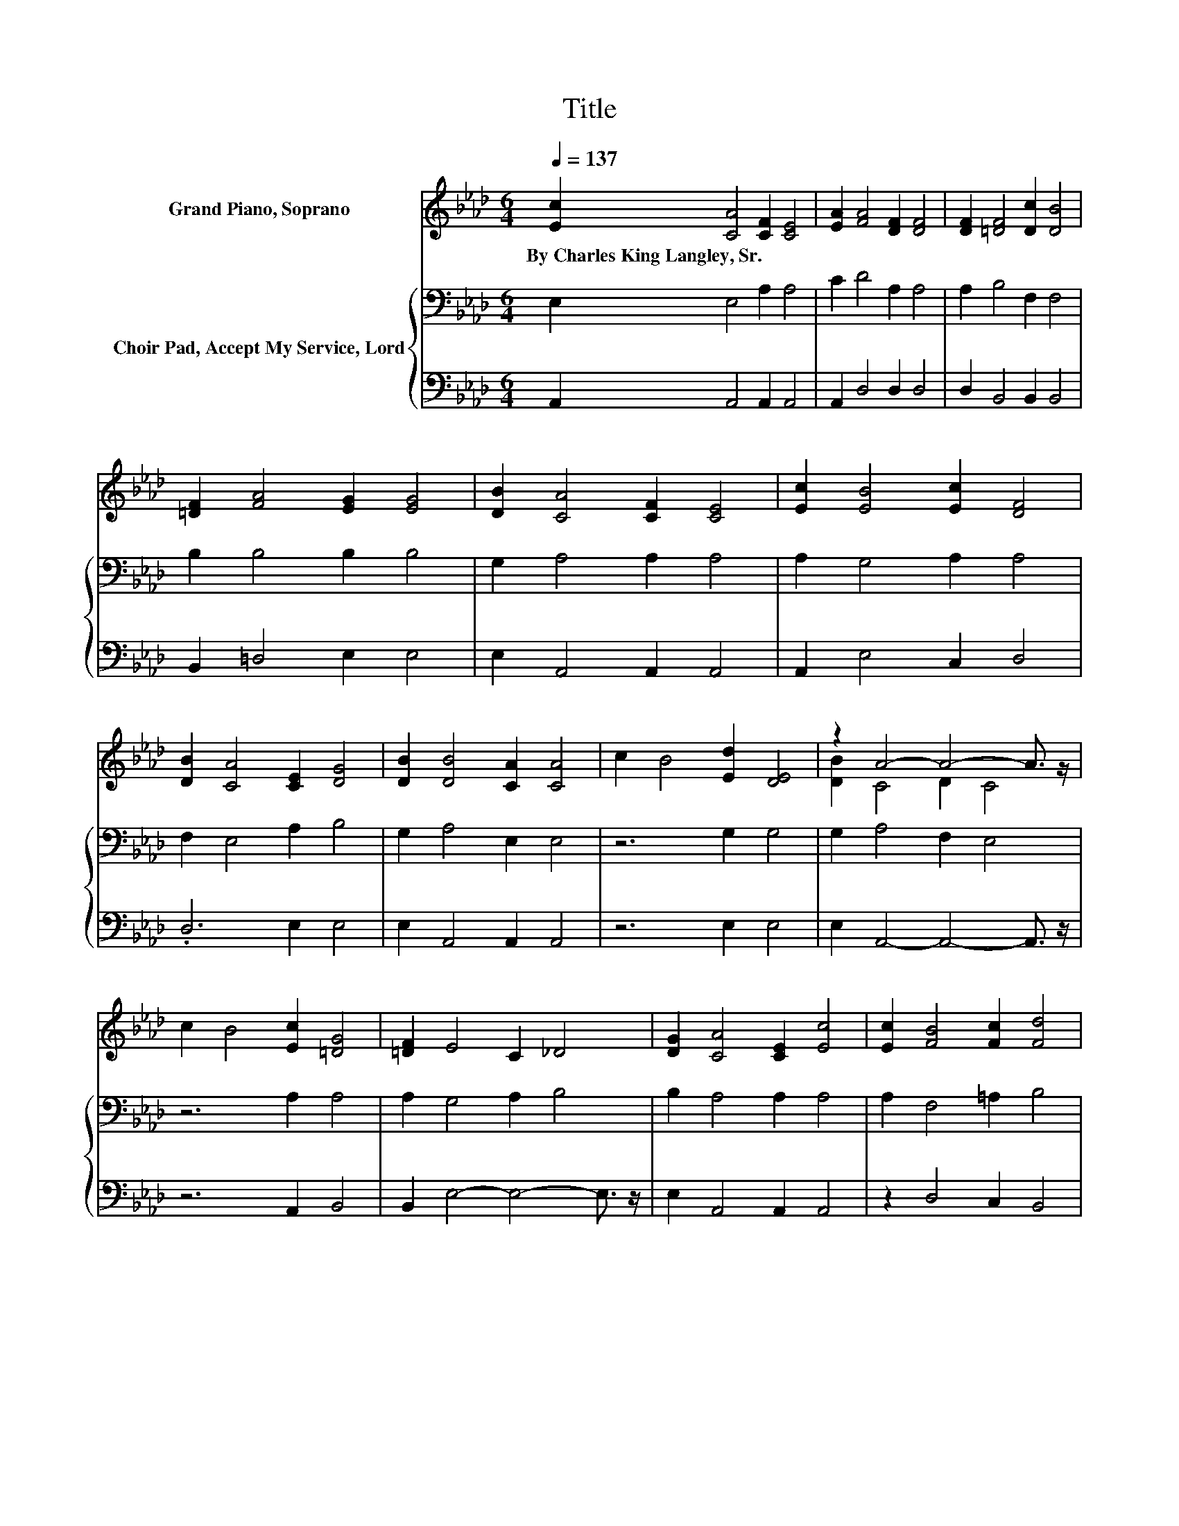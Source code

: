 X:1
T:Title
%%score ( 1 2 ) { 3 | 4 }
L:1/8
Q:1/4=137
M:6/4
K:Ab
V:1 treble nm="Grand Piano, Soprano"
V:2 treble 
V:3 bass nm="Choir Pad, Accept My Service, Lord"
V:4 bass 
V:1
 [Ec]2 [CA]4 [CF]2 [CE]4 | [EA]2 [FA]4 [DF]2 [DF]4 | [DF]2 [=DF]4 [Dc]2 [DB]4 | %3
w: By~Charles~King~Langley,~Sr. * * *|||
 [=DF]2 [FA]4 [EG]2 [EG]4 | [DB]2 [CA]4 [CF]2 [CE]4 | [Ec]2 [EB]4 [Ec]2 [DF]4 | %6
w: |||
 [DB]2 [CA]4 [CE]2 [DG]4 | [DB]2 [DB]4 [CA]2 [CA]4 | c2 B4 [Ed]2 [DE]4 | z2 A4- A4- A3/2 z/ | %10
w: ||||
 c2 B4 [Ec]2 [=DG]4 | [=DF]2 E4 C2 _D4 | [DG]2 [CA]4 [CE]2 [Ec]4 | [Ec]2 [FB]4 [Fc]2 [Fd]4 | %14
w: ||||
 [DB]2 [CA]4 [CE]2 [DB]4 | z2 A4- A6- | A6 z6 |] %17
w: |||
V:2
 x12 | x12 | x12 | x12 | x12 | x12 | x12 | x12 | x12 | [DB]2 C4 D2 C4 | x12 | x12 | x12 | x12 | %14
 x12 | [DE]2 C4 D2 C4- | C6 z6 |] %17
V:3
 E,2 E,4 A,2 A,4 | C2 D4 A,2 A,4 | A,2 B,4 F,2 F,4 | B,2 B,4 B,2 B,4 | G,2 A,4 A,2 A,4 | %5
 A,2 G,4 A,2 A,4 | F,2 E,4 A,2 B,4 | G,2 A,4 E,2 E,4 | z6 G,2 G,4 | G,2 A,4 F,2 E,4 | z6 A,2 A,4 | %11
 A,2 G,4 A,2 B,4 | B,2 A,4 A,2 A,4 | A,2 F,4 =A,2 B,4 | F,2 E,4 A,2 G,4 | G,2 A,4 F,2 E,4- | %16
 E,6 z6 |] %17
V:4
 A,,2 A,,4 A,,2 A,,4 | A,,2 D,4 D,2 D,4 | D,2 B,,4 B,,2 B,,4 | B,,2 =D,4 E,2 E,4 | %4
 E,2 A,,4 A,,2 A,,4 | A,,2 E,4 C,2 D,4 | .D,6 E,2 E,4 | E,2 A,,4 A,,2 A,,4 | z6 E,2 E,4 | %9
 E,2 A,,4- A,,4- A,,3/2 z/ | z6 A,,2 B,,4 | B,,2 E,4- E,4- E,3/2 z/ | E,2 A,,4 A,,2 A,,4 | %13
 z2 D,4 C,2 B,,4 | .D,6 E,2 E,4 | E,2 A,,4- A,,6- | A,,6 z6 |] %17

